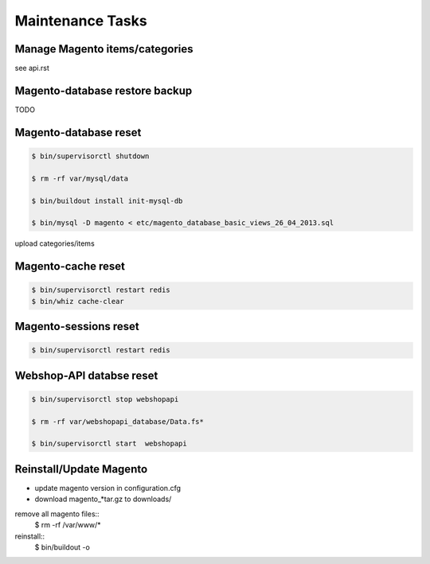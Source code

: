 Maintenance Tasks
===================


Manage Magento items/categories
--------------------------------

see api.rst


Magento-database restore backup
-------------------------------

TODO


Magento-database reset
-----------------------

.. code-block:: bash

    $ bin/supervisorctl shutdown

    $ rm -rf var/mysql/data

    $ bin/buildout install init-mysql-db

    $ bin/mysql -D magento < etc/magento_database_basic_views_26_04_2013.sql

upload categories/items


Magento-cache reset
---------------------

.. code-block:: bash

    $ bin/supervisorctl restart redis
    $ bin/whiz cache-clear


Magento-sessions reset
----------------------

.. code-block:: bash

    $ bin/supervisorctl restart redis


Webshop-API databse reset
-------------------------

.. code-block:: bash

    $ bin/supervisorctl stop webshopapi

    $ rm -rf var/webshopapi_database/Data.fs*

    $ bin/supervisorctl start  webshopapi


Reinstall/Update Magento
------------------------

* update magento version in configuration.cfg

* download magento_*tar.gz to downloads/

remove all magento files::
    $ rm -rf /var/www/*

reinstall::
    $ bin/buildout -o

